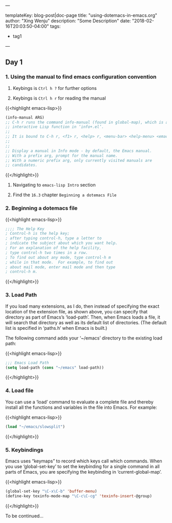 ---

templateKey: blog-post|doc-page
title: "using-dotemacs-in-emacs.org"
author: "Xing Wenju"
description: "Some Description"
date: "2018-02-16T20:03:50-04:00"
tags:
 - tag1
---

** Day 1

*** 1. Using the manual to find emacs configuration convention

	1. Keybings is =Ctrl h ?=	for further options

	2. Keybings is =Ctrl h r=	for reading the manual

	{{<highlight emacs-lisp>}}
	#+begin_src emacs-lisp :tangle yes
	(info-manual ARG)
	;; C-h r runs the command info-manual (found in global-map), which is an
	;; interactive Lisp function in ‘info+.el’.
	;;
	;; It is bound to C-h r, <f1> r, <help> r, <menu-bar> <help-menu> <emacs-manual>.
	;;
	;;
	;; Display a manual in Info mode - by default, the Emacs manual.
	;; With a prefix arg, prompt for the manual name.
	;; With a numeric prefix arg, only currently visited manuals are
	;; candidates.
	#+end_src
	{{</highlight>}}

	3. Navigating to =emacs-lisp Intro= section

	4. Find the =16.3= chapter =Beginning a dotemacs File=

*** 2. Beginning a dotemacs file

	{{<highlight emacs-lisp>}}
	#+begin_src emacs-lisp
			 ;;;; The Help Key
			 ; Control-h is the help key;
			 ; after typing control-h, type a letter to
			 ; indicate the subject about which you want help.
			 ; For an explanation of the help facility,
			 ; type control-h two times in a row.
			 ; To find out about any mode, type control-h m
			 ; while in that mode.  For example, to find out
			 ; about mail mode, enter mail mode and then type
			 ; control-h m.
	#+end_src
	{{</highlight>}}

*** 3. Load Path

	If you load many extensions, as I do, then instead of specifying the
	exact location of the extension file, as shown above, you can specify
	that directory as part of Emacs’s ‘load-path’.  Then, when Emacs loads a
	file, it will search that directory as well as its default list of
	directories.  (The default list is specified in ‘paths.h’ when Emacs is
	built.)

		 The following command adds your ‘~/emacs’ directory to the existing
	load path:

	{{<highlight emacs-lisp>}}
	#+srcname: name
	#+begin_src emacs-lisp
			 ;;; Emacs Load Path
			 (setq load-path (cons "~/emacs" load-path))
	#+end_src
	{{</highlight>}}

*** 4. Load file

	 You can use a ‘load’ command to evaluate a complete file and thereby
	install all the functions and variables in the file into Emacs.  For
	example:

	{{<highlight emacs-lisp>}}
	#+srcname: load-file
	#+begin_src emacs-lisp
			 (load "~/emacs/slowsplit")
	#+end_src
	{{</highlight>}}

*** 5. Keybindings

	Emacs uses “keymaps” to record which keys call which commands.  When you
	use ‘global-set-key’ to set the keybinding for a single command in all
	parts of Emacs, you are specifying the keybinding in
	‘current-global-map’.

	{{<highlight emacs-lisp>}}
	#+srcname: keybindings
	#+begin_src emacs-lisp
			 (global-set-key "\C-x\C-b" 'buffer-menu)
			 (define-key texinfo-mode-map "\C-c\C-cg" 'texinfo-insert-@group)
	#+end_src
	{{</highlight>}}

	To be continued...
